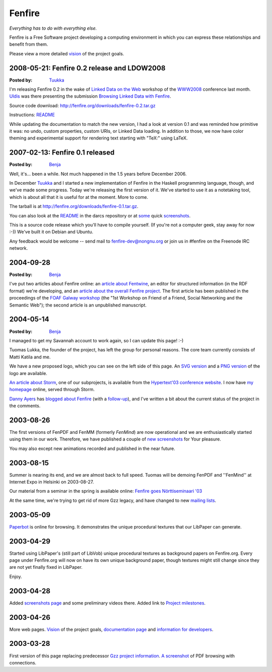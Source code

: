 =======
Fenfire
=======

*Everything has to do with everything else.*

Fenfire is a Free Software project developing a computing environment
in which you can express these relationships and benefit from them.

Please view a more detailed `vision`_ of the project goals.

.. _vision: vision.html

2008-05-21: Fenfire 0.2 release and LDOW2008
--------------------------------------------

:Posted by: `Tuukka`_

I'm releasing Fenfire 0.2 in the wake of `Linked Data on the Web`__
workshop of the `WWW2008`_ conference last month. 
Uldis__ was there presenting the submission 
`Browsing Linked Data with Fenfire`_.

Source code download: http://fenfire.org/downloads/fenfire-0.2.tar.gz

Instructions: README__

While updating the documentation to match the new version, I had a look at
version 0.1 and was reminded how primitive it was: no undo, custom properties,
custom URIs, or Linked Data loading. In addition to those, we now have color
theming and experimental support for rendering text starting with "TeX:" 
using LaTeX.

__ http://events.linkeddata.org/ldow2008/
__ http://captsolo.net/
__ http://antti-juhani.kaijanaho.fi/darcs/fenfire-hs/README

.. _WWW2008: http://www2008.org/
.. _Browsing Linked Data with Fenfire: http://events.linkeddata.org/ldow2008/papers/14-hastrup-cyganiak-browsing-with-fenfire.pdf

2007-02-13: Fenfire 0.1 released
--------------------------------

:Posted by: `Benja`_

Well, it's... been a while. Not much happened in the 1.5 years
before December 2006.

In December `Tuukka`_ and I started a new implementation
of Fenfire in the Haskell programming language, though, and we've
made some progress. Today we're releasing the first version of it.
We've started to use it as a notetaking tool, which is about all
that it is useful for at the moment. More to come.

The tarball is at http://fenfire.org/downloads/fenfire-0.1.tar.gz\ .

You can also look at the README__ in the darcs repository or at
some__ quick screenshots__.

This is a source code release which you'll have to compile yourself.
(If you're not a computer geek, stay away for now :-)) We've built it
on Debian and Ubuntu.

Any feedback would be welcome -- send mail to fenfire-dev@nongnu.org
or join us in #fenfire on the Freenode IRC network.

__ http://antti-juhani.kaijanaho.fi/darcs/fenfire-hs/README
__ screenshots/ff-0.1/fenfire-hs_notes-2007-01-30.png
__ screenshots/ff-0.1/fenfire-hs_darcs-2007-02-12.png


2004-09-28
----------

:Posted by: `Benja`_

I've put two articles about Fenfire online: an `article about
Fentwine`_, an editor for structured information (in the RDF
format) we're developing, and an `article about the overall
Fenfire project`_. The first article has been published in the
proceedings of the `FOAF Galway workshop`_ (the "1st Workshop 
on Friend of a Friend, Social Networking and the Semantic Web");
the second article is an unpublished manuscript.

.. _article about Fentwine: manuscripts/2004/fentwine/
.. _article about the overall Fenfire project: manuscripts/2004/hyperstructure/
.. _FOAF Galway workshop: http://www.w3.org/2001/sw/Europe/events/foaf-galway/


2004-05-14
----------

:Posted by: `Benja`_

I managed to get my Savannah account to work again, 
so I can update this page! :-)

Tuomas Lukka, the founder of the project, has left the group
for personal reasons. The core team currently
consists of Matti Katila and me.

We have a new proposed logo, which you can see on the left
side of this page. An `SVG version`_ and a `PNG version`_
of the logo are available.

`An article about Storm`_, one of our subprojects,
is available from the `Hypertext'03 conference website`_.
I now have `my homepage`_ online, served through Storm.

`Danny Ayers`_ has `blogged about Fenfire`_ (with a
`follow-up`_), and I've written a bit about the current
status of the project in the comments.

.. _Tuukka: http://iki.fi/Tuukka
.. _Benja: mailto:benja.fallenstein@gmail.com
.. _An article about Storm: http://www.ht03.org/papers/pdfs/24.pdf
.. _Hypertext'03 conference website: http://www.ht03.org/
.. _my homepage: http://purl.oclc.org/NET/benja/
.. _SVG version: logo.svg
.. _PNG version: logo.png
.. _Danny Ayers: http://dannyayers.com/
.. _blogged about Fenfire: http://dannyayers.com/archives/002479.html
.. _follow-up: http://dannyayers.com/archives/002482.html



2003-08-26
----------

The first versions of FenPDF and FenMM (formerly *FenMind*) are now
operational and we are enthusiastically started using them in our
work. Therefore, we have published a couple of `new screenshots`_
for Your pleasure.

.. _`new screenshots`: shots.html

You may also except new animations recorded and published in the
near future.

2003-08-15
----------

Summer is nearing its end, and we are almost back to full speed. 
Tuomas will be demoing FenPDF and ''FenMind'' at Internet Expo in 
Helsinki on 2003-08-27. 

Our material from a seminar in the spring is available online: 
`Fenfire goes Nörttiseminaari '03`__

__ http://himalia.it.jyu.fi/2003/seminars/n%f6rtti/

At the same time, we're trying to get rid of more Gzz legacy, and have changed
to new `mailing lists`_.

.. _mailing lists: http://savannah.nongnu.org/mail/?group=fenfire


2003-05-09
----------

`Paperbot`_ is online for browsing. It demonstrates the unique procedural 
textures that our LibPaper can generate. 

.. _Paperbot: http://himalia.it.jyu.fi/paperbot 

2003-04-29
----------

Started using LibPaper's (still part of LibVob) unique procedural
textures as background papers on Fenfire.org. Every page under
Fenfire.org will now on have its own unique background paper, though
textures might still change since they are not yet finally fixed in 
LibPaper.

Enjoy.

2003-04-28
----------

Added `screenshots page`__ and some preliminary videos there. Added link to
`Project milestones`__.

__ shots.html
__ http://himalia.it.jyu.fi/ffdoc/fenfire/history/Milestones.gen.html

2003-04-26
----------

More web pages. `Vision`_ of the project goals, `documentation page`__ and 
`information for developers`__.

__ doc
__ doc/devel.html

2003-03-28
----------

First version of this page replacing predecessor `Gzz project information`__. 
`A screenshot`__ of PDF browsing with connections.

__ http://www.nongnu.org/gzz
__ buoyframe0.png
